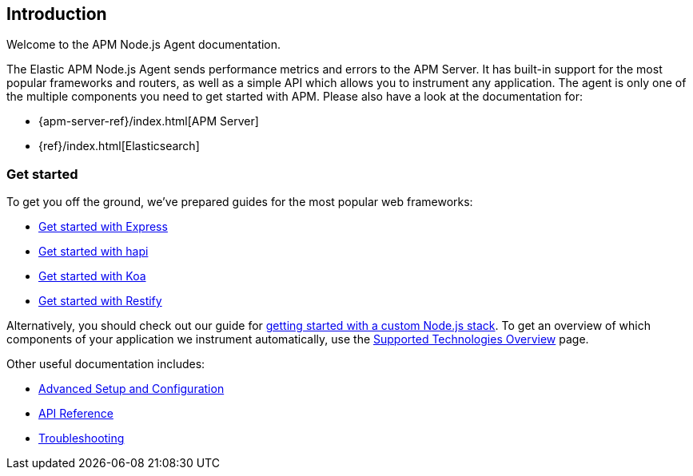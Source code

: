 [[intro]]

ifdef::env-github[]
NOTE: For the best reading experience,
please view this documentation at https://www.elastic.co/guide/en/apm/agent/nodejs/current/intro.html[elastic.co]
endif::[]

== Introduction

Welcome to the APM Node.js Agent documentation.

The Elastic APM Node.js Agent sends performance metrics and errors to the APM Server.
It has built-in support for the most popular frameworks and routers,
as well as a simple API which allows you to instrument any application.
The agent is only one of the multiple components you need to get started with APM.
Please also have a look at the documentation for:

* {apm-server-ref}/index.html[APM Server]
* {ref}/index.html[Elasticsearch]

[float]
[[get-started]]
=== Get started

To get you off the ground, we've prepared guides for the most popular web frameworks:

* <<express,Get started with Express>>
* <<hapi,Get started with hapi>>
* <<koa,Get started with Koa>>
* <<restify,Get started with Restify>>

Alternatively, you should check out our guide for <<custom-stack,getting started with a custom Node.js stack>>.
To get an overview of which components of your application we instrument automatically,
use the <<supported-technologies,Supported Technologies Overview>> page.

Other useful documentation includes:

- <<advanced-setup,Advanced Setup and Configuration>>
- <<api,API Reference>>
- <<troubleshooting,Troubleshooting>>
